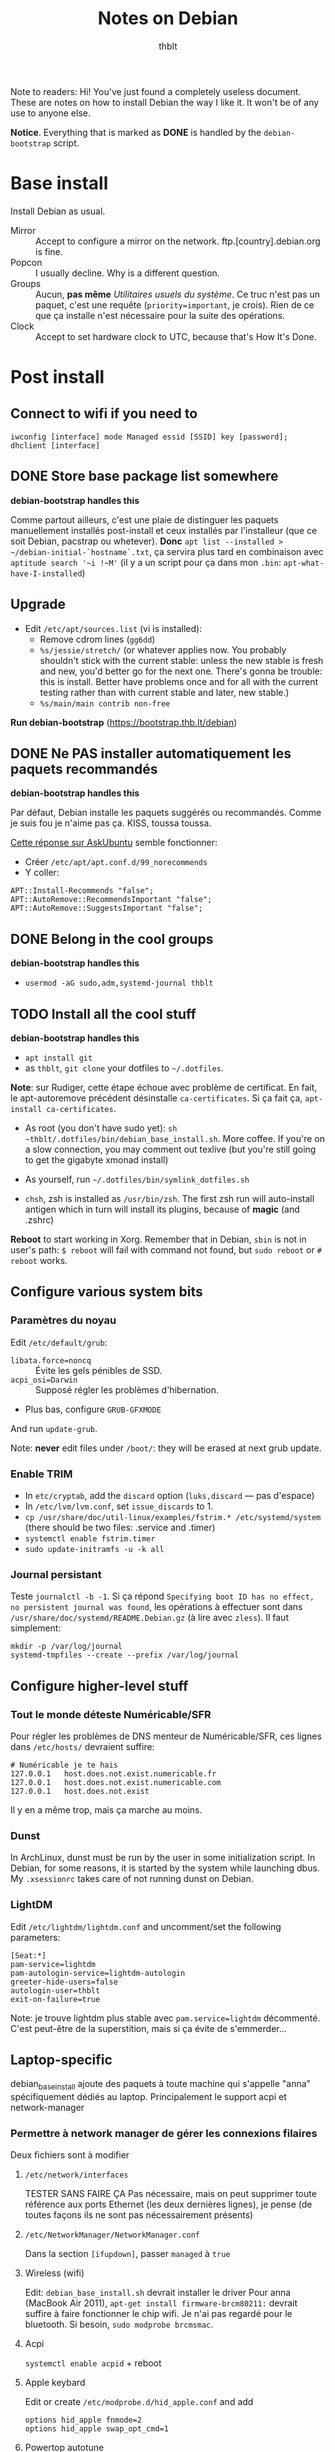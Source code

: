 #+TITLE: Notes on Debian
#+AUTHOR: thblt
#+PROPERTY: header-args :exports code

Note to readers: Hi! You've just found a completely useless document.  These are notes on how to install Debian the way I like it.  It won't be of any use to anyone else.

*Notice*.  Everything that is marked as *DONE* is handled by the =debian-bootstrap= script.

* Base install

Install Debian as usual.

 - Mirror :: Accept to configure a mirror on the network.  ftp.[country].debian.org is fine.
 - Popcon :: I usually decline.  Why is a different question.
 - Groups :: Aucun, *pas même* /Utilitaires usuels du système/.  Ce truc n'est pas un paquet, c'est une requête (=priority=important=, je crois).  Rien de ce que ça installe n'est nécessaire pour la suite des opérations.
 - Clock :: Accept to set hardware clock to UTC, because that's How It's Done.

* Post install

** Connect to wifi if you need to

~iwconfig [interface] mode Managed essid [SSID] key [password]; dhclient [interface]~

** DONE Store base package list somewhere

*debian-bootstrap handles this*

Comme partout ailleurs, c'est une plaie de distinguer les paquets manuellement installés post-install et ceux installés par l'installeur (que ce soit Debian, pacstrap ou whetever).  *Donc* =apt list --installed > ~/debian-initial-`hostname`.txt=, ça servira plus tard en combinaison avec
=aptitude search '~i !~M'= (il y a un script pour ça dans mon =.bin=: =apt-what-have-I-installed=)

** Upgrade

 - Edit =/etc/apt/sources.list= (vi is installed):
   - Remove cdrom lines (=gg6dd=)
   - =%s/jessie/stretch/= (or whatever applies now.  You probably shouldn't stick with the current stable: unless the new stable is fresh and new, you'd better go for the next one.  There's gonna be trouble: this is install.  Better have problems once and for all with the current testing rather than with current stable and later, new stable.)
   - =%s/main/main contrib non-free=

*Run debian-bootstrap* (https://bootstrap.thb.lt/debian)

** DONE Ne PAS installer automatiquement les paquets recommandés

*debian-bootstrap handles this*

Par défaut, Debian installe les paquets suggérés ou recommandés.  Comme je suis fou je n'aime pas ça.  KISS, toussa toussa.

[[https://askubuntu.com/questions/351085/how-to-remove-recommended-and-suggested-dependencies-of-uninstalled-packages][Cette réponse sur AskUbuntu]] semble fonctionner:

 - Créer =/etc/apt/apt.conf.d/99_norecommends=
 - Y coller:

#+begin_src
APT::Install-Recommends "false";
APT::AutoRemove::RecommendsImportant "false";
APT::AutoRemove::SuggestsImportant "false";
#+end_src

** DONE Belong in the cool groups

*debian-bootstrap handles this*

 - =usermod -aG sudo,adm,systemd-journal thblt=

** TODO Install all the cool stuff

*debian-bootstrap handles this*

 - =apt install git=
 - as =thblt=, =git clone= your dotfiles to =~/.dotfiles=.

*Note*: sur Rudiger, cette étape échoue avec problème de certificat.  En fait, le apt-autoremove précédent désinstalle =ca-certificates=.  Si ça fait ça, =apt-install ca-certificates=.

 - As root (you don't have sudo yet): =sh ~thblt/.dotfiles/bin/debian_base_install.sh=.  More coffee.  If you're on a slow connection, you may comment out texlive (but you're still going to get the gigabyte xmonad install)

 - As yourself, run =~/.dotfiles/bin/symlink_dotfiles.sh=

 - =chsh=, zsh is installed as =/usr/bin/zsh=.  The first zsh run will auto-install antigen which in turn will install its plugins, because of *magic* (and .zshrc)

*Reboot* to start working in Xorg.  Remember that in Debian, =sbin= is not in user's path: =$ reboot= will fail with command not found, but =sudo reboot= or =# reboot= works.

** Configure various system bits

*** Paramètres du noyau

Edit =/etc/default/grub=:

 - =libata.force=noncq= :: Évite les gels pénibles de SSD.
 - =acpi_osi=Darwin= :: Supposé régler les problèmes d'hibernation.
 - Plus bas, configure =GRUB-GFXMODE=

And run =update-grub=.

Note: *never* edit files under =/boot/=: they will be erased at next grub update.

*** Enable TRIM

- In =etc/cryptab=, add the =discard= option (=luks,discard= --- pas d'espace)
- In =/etc/lvm/lvm.conf=, set =issue_discards= to 1.
- =cp /usr/share/doc/util-linux/examples/fstrim.* /etc/systemd/system= (there should be two files: .service and .timer)
- =systemctl enable fstrim.timer=
- =sudo update-initramfs -u -k all=

*** Journal persistant

Teste =journalctl -b -1=.  Si ça répond =Specifying boot ID has no effect, no persistent journal was found=, les opérations à effectuer sont dans =/usr/share/doc/systemd/README.Debian.gz= (à lire avec =zless=).  Il faut simplement:

#+begin_src
mkdir -p /var/log/journal
systemd-tmpfiles --create --prefix /var/log/journal
#+end_src

** Configure higher-level stuff

*** Tout le monde déteste Numéricable/SFR

Pour régler les problèmes de DNS menteur de Numéricable/SFR, ces lignes dans =/etc/hosts/= devraient suffire:

#+begin_src
# Numéricable je te hais
127.0.0.1   host.does.not.exist.numericable.fr
127.0.0.1   host.does.not.exist.numericable.com
127.0.0.1   host.does.not.exist
#+end_src

Il y en a même trop, mais ça marche au moins.

*** Dunst

In ArchLinux, dunst must be run by the user in some initialization script.  In Debian, for some reasons, it is started by the system while launching dbus. My =.xsessionrc= takes care of not running dunst on Debian.

*** LightDM

Edit =/etc/lightdm/lightdm.conf= and uncomment/set the following parameters:

#+begin_src
[Seat:*]
pam-service=lightdm
pam-autologin-service=lightdm-autologin
greeter-hide-users=false
autologin-user=thblt
exit-on-failure=true
#+end_src

Note: je trouve lightdm plus stable avec =pam.service=lightdm= décommenté.  C'est peut-être de la superstition, mais si ça évite de s'emmerder...

** Laptop-specific

debian_base_install ajoute des paquets à toute machine qui s'appelle "anna" spécifiquement dédiés au laptop.  Principalement le support acpi et network-manager

*** Permettre à network manager de gérer les connexions filaires

Deux fichiers sont à modifier

**** =/etc/network/interfaces=

TESTER SANS FAIRE ÇA
Pas nécessaire, mais on peut supprimer toute référence aux ports Ethernet (les deux dernières lignes), je pense (de toutes façons ils ne sont pas nécessairement présents)

**** =/etc/NetworkManager/NetworkManager.conf=

Dans la section =[ifupdown]=, passer =managed= à =true=

**** Wireless (wifi)

Edit: =debian_base_install.sh= devrait installer le driver
Pour anna (MacBook Air 2011), =apt-get install firmware-brcm80211:= devrait suffire à faire fonctionner le chip wifi.  Je n'ai pas regardé pour le bluetooth.  Si besoin, =sudo modprobe brcmsmac=.

**** Acpi

=systemctl enable acpid= + reboot

**** Apple keybard

Edit or create =/etc/modprobe.d/hid_apple.conf= and add

#+begin_src
options hid_apple fnmode=2
options hid_apple swap_opt_cmd=1
#+end_src

**** Powertop autotune

Create =/etc/systemd/system/powertop-autotune.service=:

#+begin_src
[Unit]
Description=Powertop tunings

[Service]
Type=oneshot
ExecStart=/usr/sbin/powertop --auto-tune

[Install]
WantedBy=multi-user.target
#+end_src

*Notice* on Debian, =powertop= is in sbin.

* Troubleshooting

** No video on Rudiger or unsupported mode

Create =/etc/X11/xorg.conf.d/10-monitor.conf= (=mkdir= if needed) with the following contents:

#+begin_src
Section "Device"
	Identifier	"Card0"
	Driver		"radeon"
	BusId		"2:0:0"
	Option		"ColorTiling" "on"
	Option		"ColorTiling2D" "on"
	Option		"DRI" "3"
	Option		"TearFree" "on"
	Option		"AccelMethod" "glamor"
	Option    	"EnablePageFlip" "on"
EndSection

Section "dri"
 	Mode 0666
EndSection

Section "Monitor"
	Identifier "Main"
 	Modeline "2560x1440_60.00"  312.25  2560 2752 3024 3488  1440 1443 1448 1493 -hsync +vsync
EndSection
#
Section "Screen"
 	Identifier "Screen0"
    Device "Card0"
  	Monitor "Main"
  	#Modes "2560x1440"
EndSection
#+end_src

* Note: quels paquets faudrait-il avoir à jour pour pouvoir utiliser =stable=?

| Paquet     | État | Notes                                                  |
|------------+------+--------------------------------------------------------|
| Chromium   | OK   | La version dans Jessie est la même que dans Stretch    |
| Emacs 24.5 | OK   | Backports                                              |
| Emacs 25   | OK?  | Facile et rapide à compiler, normalement               |
| Firefox    | ???  | Pas dans Backports, mais Mozilla a une distrib binaire |
| GHC        | OK   | Backports                                              |
| Tmux       | OK   | Backports                                              |

- Chromium
- Emacs
- Firefox
- Tmux
- Xmonad[-contrib]
